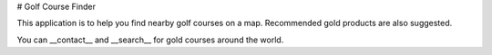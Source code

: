 # Golf Course Finder

This application is to help you find nearby golf courses on a map. Recommended gold products are also suggested.

You can __contact__ and __search__ for gold courses around the world.